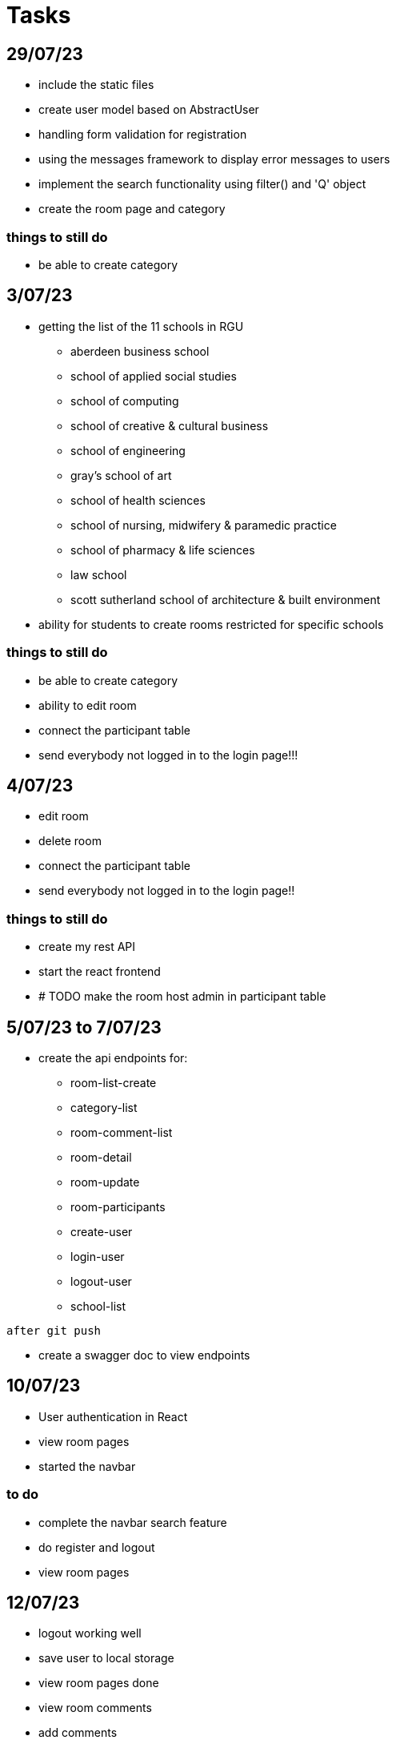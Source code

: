 = Tasks

== 29/07/23
* include the static files
* create user model based on AbstractUser
* handling form validation for registration
* using the messages framework to display error messages to users
* implement the search functionality using filter() and 'Q' object
* create the room page and category

=== things to still do
* be able to create category

== 3/07/23
* getting the list of the 11 schools in RGU
    
    ** aberdeen business school
    ** school of applied social studies
    ** school of computing
    ** school of creative & cultural business
    ** school of engineering
    ** gray's school of art
    ** school of health sciences
    ** school of nursing, midwifery & paramedic practice
    ** school of pharmacy & life sciences
    ** law school
    ** scott sutherland school of architecture & built environment
* ability for students to create rooms restricted for specific schools

=== things to still do
* be able to create category 
* ability to edit room
* connect the participant table
* send everybody not logged in to the login page!!!

== 4/07/23
* edit room
* delete room
* connect the participant table
* send everybody not logged in to the login page!!

=== things to still do
* create my rest API
* start the react frontend
* # TODO  make the room host admin in participant table

== 5/07/23 to 7/07/23
* create the api endpoints for:
** room-list-create
** category-list
** room-comment-list
** room-detail
** room-update
** room-participants
** create-user
** login-user
** logout-user
** school-list

----
after git push
----

* create a swagger doc to view endpoints

== 10/07/23

* User authentication in React
* view room pages
* started the navbar

=== to do
* complete the navbar search feature
* do register and logout
* view room pages


== 12/07/23
* logout working well
* save user to local storage 
* view room pages done
* view room comments
* add comments
* delete comments
* highlight comment to reply to

=== to do
* reply to comment complete
* complete the navbar search feature
* do register

== 18/07/23
* completed reply
* register user 
* create rooms
* delete rooms
* update room list zustand hook

=== to do 
* restrict deletion of rooms to only hosts
* expand user field to include avatar or image
* improve design of the page
* profile page design
